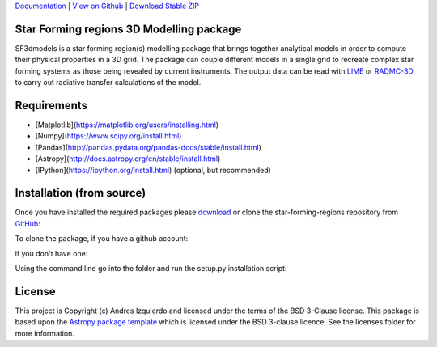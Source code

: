 `Documentation`_ | `View on Github`_ | `Download Stable ZIP`_

Star Forming regions 3D Modelling package
-----------------------------------------

.. image:: http://img.shields.io/badge/powered%20by-AstroPy-orange.svg?style=flat
    :target: http://www.astropy.org
    :alt: Powered by Astropy Badge

SF3dmodels is a star forming region(s) modelling package that brings together
analytical models in order to compute their physical properties in a 3D grid. The
package can couple different models in a single grid to recreate complex star
forming systems as those being revealed by current instruments. 
The output data can be read with `LIME <https://lime.readthedocs.io/en/latest/>`_ 
or `RADMC-3D <http://www.ita.uni-heidelberg.de/~dullemond/software/radmc-3d/>`_ 
to carry out radiative transfer calculations of the model.


Requirements
------------

* [Matplotlib](https://matplotlib.org/users/installing.html)
* [Numpy](https://www.scipy.org/install.html)
* [Pandas](http://pandas.pydata.org/pandas-docs/stable/install.html)
* [Astropy](http://docs.astropy.org/en/stable/install.html)
* [IPython](https://ipython.org/install.html) (optional, but recommended)

Installation (from source)
--------------------------

Once you have installed the required packages please `download`_ or clone the star-forming-regions repository from `GitHub <https://github.com/andizq/star-forming-regions>`_:

To clone the package, if you have a github account:

.. code-block:: bash
   $ git clone git@github.com:andizq/star-forming-regions.git

if you don't have one:

.. code-block:: bash
   $ git clone https://github.com/andizq/star-forming-regions.git

Using the command line go into the folder and run the setup.py installation script:

.. code-block:: bash
   $ cd /path/to/local/star-forming-regions/
   $ python setup.py develop




License
-------

This project is Copyright (c) Andres Izquierdo and licensed under
the terms of the BSD 3-Clause license. This package is based upon
the `Astropy package template <https://github.com/astropy/package-template>`_
which is licensed under the BSD 3-clause licence. See the licenses folder for
more information.


.. _Download Stable ZIP: https://github.com/andizq/star-forming-regions/archive/master.zip
.. _download: https://github.com/andizq/star-forming-regions/archive/master.zip
.. _View on Github: https://github.com/andizq/star-forming-regions/
.. _docs: http://star-forming-regions.readthedocs.io
.. _Documentation: http://star-forming-regions.readthedocs.io